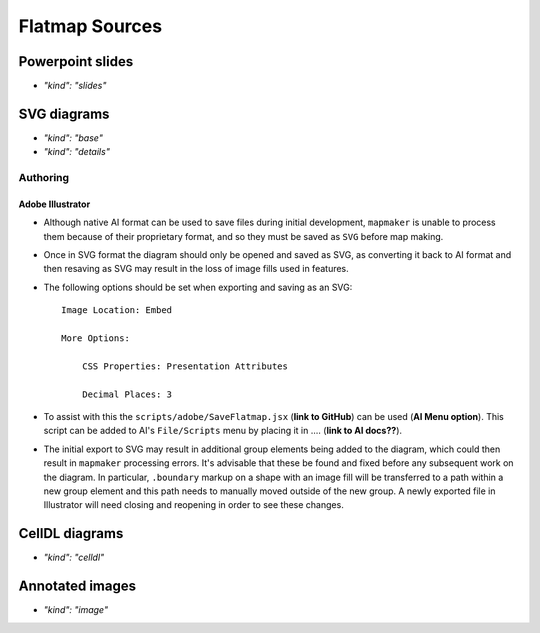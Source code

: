 Flatmap Sources
===============

Powerpoint slides
-----------------

* `"kind": "slides"`

SVG diagrams
------------

* `"kind": "base"`
* `"kind": "details"`

Authoring
~~~~~~~~~

Adobe Illustrator
.................

*   Although native AI format can be used to save files during initial development, ``mapmaker`` is unable to process them because of their proprietary format, and so they must be saved as ``SVG`` before map making.

*   Once in SVG format the diagram should only be opened and saved as SVG, as converting it back to AI format and then resaving as SVG may result in the loss of image fills used in features.

*   The following options should be set when exporting and saving as an SVG::

        Image Location: Embed

        More Options:

            CSS Properties: Presentation Attributes

            Decimal Places: 3

*   To assist with this the ``scripts/adobe/SaveFlatmap.jsx`` (**link to GitHub**) can be used (**AI Menu option**). This script can be added to AI's ``File/Scripts`` menu by placing it in .... (**link to AI docs??**).

*   The initial export to SVG may result in additional group elements being added to the diagram, which could then result in ``mapmaker`` processing errors. It's advisable that these be found and fixed before any subsequent work on the diagram. In particular, ``.boundary`` markup on a shape with an image fill will be transferred to a path within a new group element and this path needs to manually moved outside of the new group. A newly exported file in Illustrator will need closing and reopening in order to see these changes.


CellDL diagrams
---------------

* `"kind": "celldl"`

Annotated images
----------------

* `"kind": "image"`
